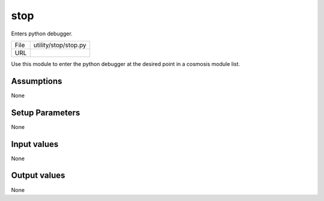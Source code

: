 stop
================================================

Enters python debugger.

+------+----------------------+
| File | utility/stop/stop.py |
+------+----------------------+
| URL  |                      |
+------+----------------------+

Use this module to enter the python debugger at the desired point in a cosmosis module list.


Assumptions
-----------

None



Setup Parameters
----------------

None


Input values
----------------

None


Output values
----------------


None


